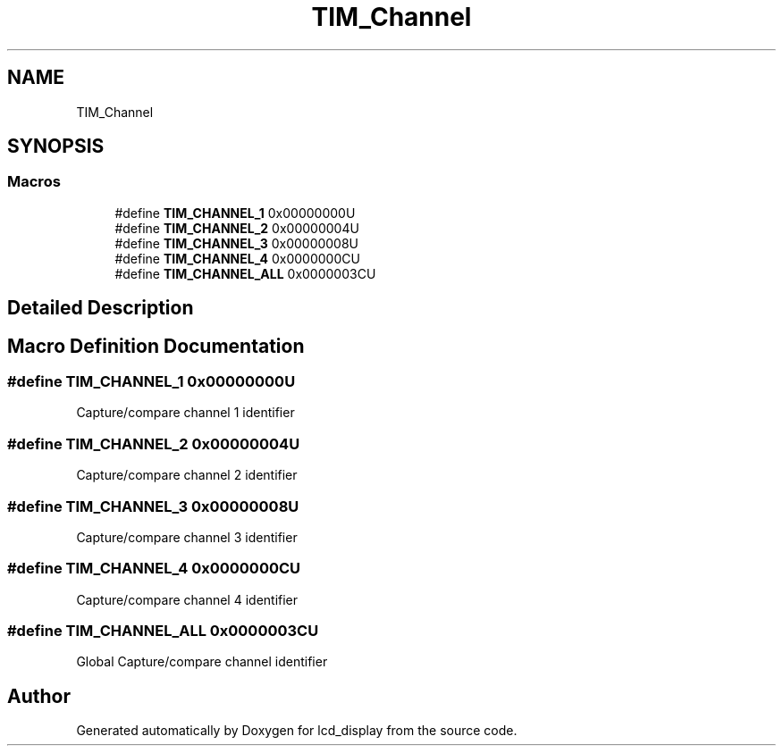 .TH "TIM_Channel" 3 "Thu Oct 29 2020" "lcd_display" \" -*- nroff -*-
.ad l
.nh
.SH NAME
TIM_Channel
.SH SYNOPSIS
.br
.PP
.SS "Macros"

.in +1c
.ti -1c
.RI "#define \fBTIM_CHANNEL_1\fP   0x00000000U"
.br
.ti -1c
.RI "#define \fBTIM_CHANNEL_2\fP   0x00000004U"
.br
.ti -1c
.RI "#define \fBTIM_CHANNEL_3\fP   0x00000008U"
.br
.ti -1c
.RI "#define \fBTIM_CHANNEL_4\fP   0x0000000CU"
.br
.ti -1c
.RI "#define \fBTIM_CHANNEL_ALL\fP   0x0000003CU"
.br
.in -1c
.SH "Detailed Description"
.PP 

.SH "Macro Definition Documentation"
.PP 
.SS "#define TIM_CHANNEL_1   0x00000000U"
Capture/compare channel 1 identifier 
.br
 
.SS "#define TIM_CHANNEL_2   0x00000004U"
Capture/compare channel 2 identifier 
.br
 
.SS "#define TIM_CHANNEL_3   0x00000008U"
Capture/compare channel 3 identifier 
.br
 
.SS "#define TIM_CHANNEL_4   0x0000000CU"
Capture/compare channel 4 identifier 
.br
 
.SS "#define TIM_CHANNEL_ALL   0x0000003CU"
Global Capture/compare channel identifier 
.br
 
.SH "Author"
.PP 
Generated automatically by Doxygen for lcd_display from the source code\&.
